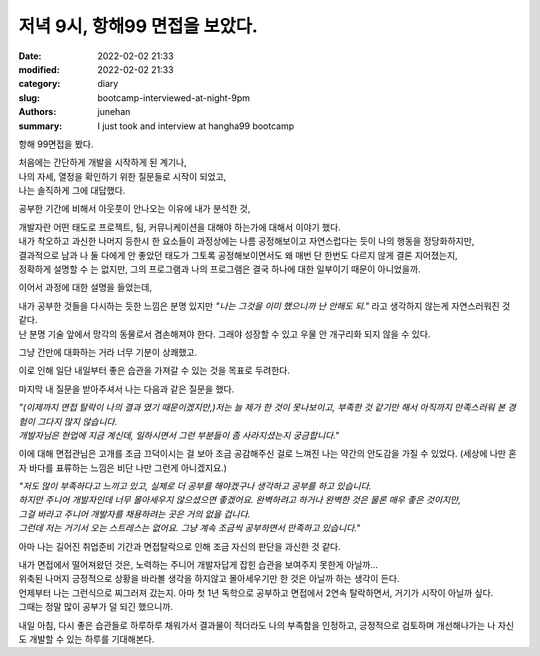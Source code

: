 저녁 9시, 항해99 면접을 보았다.
###############################

:date: 2022-02-02 21:33
:modified: 2022-02-02 21:33
:category: diary
:slug: bootcamp-interviewed-at-night-9pm
:authors: junehan
:summary: I just took and interview at hangha99 bootcamp

항해 99면접을 봤다.

|   처음에는 간단하게 개발을 시작하게 된 계기나,
|   나의 자세, 열정을 확인하기 위한 질문들로 시작이 되었고,
|   나는 솔직하게 그에 대답했다.

공부한 기간에 비해서 아웃풋이 안나오는 이유에 내가 분석한 것,

|   개발자란 어떤 태도로 프로젝트, 팀, 커뮤니케이션을 대해야 하는가에 대해서 이야기 했다.
|   내가 착오하고 과신한 나머지 등한시 한 요소들이 과정상에는 나름 공정해보이고 자연스럽다는 듯이 나의 행동을 정당화하지만,
|   결과적으로 남과 나 둘 다에게 안 좋았던 태도가 그토록 공정해보이면서도 왜 매번 단 한번도 다르지 않게 결론 지어졌는지, 
|   정확하게 설명할 수 는 없지만, 그의 프로그램과 나의 프로그램은 결국 하나에 대한 일부이기 때문이 아니었을까.

이어서 과정에 대한 설명을 들었는데,

|   내가 공부한 것들을 다시하는 듯한 느낌은 분명 있지만 *"나는 그것을 이미 했으니까 난 안해도 되."* 라고 생각하지 않는게 자연스러워진 것 같다.
|   난 분명 기술 앞에서 망각의 동물로서 겸손해져야 한다. 그래야 성장할 수 있고 우물 안 개구리화 되지 않을 수 있다.

그냥 간만에 대화하는 거라 너무 기분이 상쾌했고.

|   이로 인해 일단 내일부터 좋은 습관을 가져갈 수 있는 것을 목표로 두려한다.

마지막 내 질문을 받아주셔서 나는 다음과 같은 질문을 했다.

|   *"(이제까지 면접 탈락이 나의 결과 였기 때문이겠지만,)저는 늘 제가 한 것이 못나보이고, 부족한 것 같기만 해서 아직까지 만족스러워 본 경험이 그다지 많지 않습니다.*
|   *개발자님은 현업에 지금 계신데, 일하시면서 그런 부분들이 좀 사라지셨는지 궁금합니다."*

이에 대해 면접관님은 고개를 조금 끄덕이시는 걸 보아 조금 공감해주신 걸로 느껴진 나는 약간의 안도감을 가질 수 있었다. (세상에 나만 혼자 바다를 표류하는 느낌은 비단 나만 그런게 아니겠지요.)

|   *"저도 많이 부족하다고 느끼고 있고, 실제로 더 공부를 해야겠구나 생각하고 공부를 하고 있습니다.*
|   *하지만 주니어 개발자인데 너무 몰아세우지 않으셨으면 좋겠어요. 완벽하려고 하거나 완벽한 것은 물론 매우 좋은 것이지만,*
|   *그걸 바라고 주니어 개발자를 채용하려는 곳은 거의 없을 겁니다.*
|   *그런데 저는 거기서 오는 스트레스는 없어요. 그냥 계속 조금씩 공부하면서 만족하고 있습니다."*

아마 나는 길어진 취업준비 기간과 면접탈락으로 인해 조금 자신의 판단을 과신한 것 같다.

|   내가 면접에서 떨어져왔던 것은, 노력하는 주니어 개발자답게 잡힌 습관을 보여주지 못한게 아닐까...
|   위축된 나머지 긍정적으로 상황을 바라볼 생각을 하지않고 몰아세우기만 한 것은 아닐까 하는 생각이 든다.
|   언제부터 나는 그런식으로 찌그러져 갔는지. 아마 첫 1년 독학으로 공부하고 면접에서 2연속 탈락하면서, 거기가 시작이 아닐까 싶다.
|   그때는 정말 많이 공부가 덜 되긴 했으니까.

내일 아침, 다시 좋은 습관들로 하루하루 채워가서 결과물이 적더라도 나의 부족함을 인정하고, 긍정적으로 검토하며 개선해나가는 나 자신도 개발할 수 있는 하루를 기대해본다.

